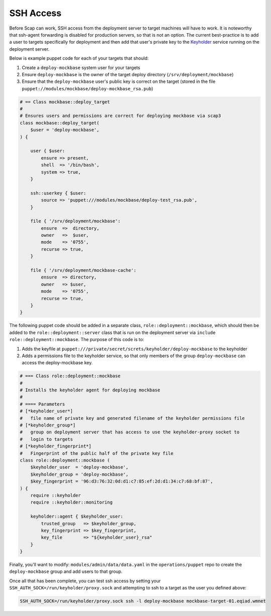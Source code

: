 .. _ssh_access:

##########
SSH Access
##########

Before Scap can work, SSH access from the deployment server to target machines
will have to work.
It is noteworthy that ssh-agent forwarding is disabled for production servers,
so that is not an option. The current best-practice is to add a user to
targets specifically for deployment and then add that user's private key
to the Keyholder_ service running on the deployment server.

Below is example puppet code for each of your targets that should:

#. Create a ``deploy-mockbase`` system user for your targets
#. Ensure ``deploy-mockbase`` is the owner of the target deploy directory
   (``/srv/deployment/mockbase``)
#. Ensure that the ``deploy-mockbase`` user's public key is correct on the
   target (stored in the file ``puppet://modules/mockbase/deploy-mockbase_rsa.pub``)

.. code-block:: puppet

    # == Class mockbase::deploy_target
    #
    # Ensures users and permissions are correct for deploying mockbase via scap3
    class mockbase::deploy_target(
        $user = 'deploy-mockbase',
    ) {

        user { $user:
            ensure => present,
            shell  => '/bin/bash',
            system => true,
        }

        ssh::userkey { $user:
            source => 'puppet:///modules/mockbase/deploy-test_rsa.pub',
        }

        file { '/srv/deployment/mockbase':
            ensure  =>  directory,
            owner   =>  $user,
            mode    => '0755',
            recurse => true,
        }

        file { '/srv/deployment/mockbase-cache':
            ensure  => directory,
            owner   => $user,
            mode    => '0755',
            recurse => true,
        }
    }

The following puppet code should be added in a separate class,
``role::deployment::mockbase``, which should then be added to the
``role::deployment::server`` class that is run on the deployment server via
``include role::deployment::mockbase``. The purpose of this code is to:

#. Adds the keyfile at ``puppet:///private/secret/screts/keyholder/deploy-mockbase`` to the keyholder
#. Adds a permissions file to the keyholder service, so that only members of the group
   ``deploy-mockbase`` can access the deploy-mockbase key.

.. code-block:: puppet

    # === Class role::deployment::mockbase
    #
    # Installs the keyholder agent for deploying mockbase
    #
    # ==== Parameters
    # [*keyholder_user*]
    #   file name of private key and generated filename of the keyholder permissions file
    # [*keyholder_group*]
    #   group on deployment server that has access to use the keyholder-proxy socket to
    #   login to targets
    # [*keyholder_fingerprint*]
    #   Fingerprint of the public half of the private key file
    class role::deployment::mockbase (
        $keyholder_user  = 'deploy-mockbase',
        $keyholder_group = 'deploy-mockbase',
        $key_fingerprint = '96:d3:76:32:0d:d1:c7:85:ef:2d:d1:34:c7:68:bf:87',
    ) {
        require ::keyholder
        require ::keyholder::monitoring

        keyholder::agent { $keyholder_user:
            trusted_group   => $keyholder_group,
            key_fingerprint => $key_fingerprint,
            key_file        => "${keyholder_user}_rsa"
        }
    }

Finally, you'll want to modify: ``modules/admin/data/data.yaml`` in the ``operations/puppet``
repo to create the ``deploy-mockbase`` group and add users to that group.

Once all that has been complete, you can test ssh access by setting your
``SSH_AUTH_SOCK=/run/keyholder/proxy.sock`` and attempting to ssh to a target
as the user you defined above:

.. code-block:: bash

    SSH_AUTH_SOCK=/run/keyholder/proxy.sock ssh -l deploy-mockbase mockbase-target-01.eqiad.wmnet

.. _keyholder: https://wikitech.wikimedia.org/wiki/Keyholder
